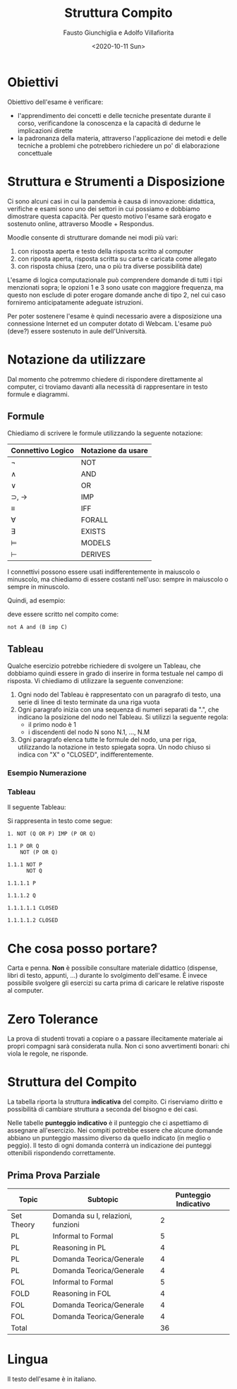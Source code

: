 #+TITLE: Struttura Compito
#+AUTHOR: Fausto Giunchiglia e Adolfo Villafiorita
#+DATE: <2020-10-11 Sun>

* Obiettivi

Obiettivo dell'esame è verificare:

- l'apprendimento dei concetti e delle tecniche presentate durante il corso,
  verificandone la conoscenza e la capacità di dedurne le implicazioni dirette
- la padronanza della materia, attraverso l'applicazione dei metodi e delle tecniche a
  problemi che potrebbero richiedere un po' di elaborazione concettuale

* Struttura e Strumenti a Disposizione

Ci sono alcuni casi in cui la pandemia è causa di innovazione: didattica, verifiche e
esami sono uno dei settori in cui possiamo e dobbiamo dimostrare questa capacità.  Per
questo motivo l'esame sarà erogato e sostenuto online, attraverso Moodle + Respondus.

Moodle consente di strutturare domande nei modi più vari:

1. con risposta aperta e testo della risposta scritto al computer
2. con riposta aperta, risposta scritta su carta e caricata come allegato
3. con risposta chiusa (zero, una o più tra diverse possibilità date)

L'esame di logica computazionale può comprendere domande di tutti i tipi menzionati
sopra; le opzioni 1 e 3 sono usate con maggiore frequenza, ma questo non esclude di poter
erogare domande anche di tipo 2, nel cui caso forniremo anticipatamente adeguate
istruzioni.

Per poter sostenere l'esame è quindi necessario avere a disposizione una connessione
Internet ed un computer dotato di Webcam.  L'esame può (deve?) essere sostenuto in aule
dell'Università.

* Notazione da utilizzare

Dal momento che potremmo chiedere di rispondere direttamente al computer, ci troviamo
davanti alla necessità di rappresentare in testo formule e diagrammi.

** Formule

Chiediamo di scrivere le formule utilizzando la seguente notazione:

| Connettivo Logico        | Notazione da usare |
|--------------------------+--------------------|
| $\neg$                   | NOT                |
| $\wedge$                 | AND                |
| $\vee$                   | OR                 |
| $\supset$, $\rightarrow$ | IMP                |
| $\equiv$                 | IFF                |
| $\forall$                | FORALL             |
| $\exists$                | EXISTS             |
| $\models$                | MODELS             |
| $\vdash$                 | DERIVES            |

I connettivi possono essere usati indifferentemente in maiuscolo o minuscolo, ma
chiediamo di essere costanti nell'uso: sempre in maiuscolo o sempre in minuscolo.

Quindi, ad esempio:

\begin{equation}
\neg A \wedge (B \supset C)
\end{equation}

deve essere scritto nel compito come:

#+begin_example
not A and (B imp C)
#+end_example

** Tableau

Qualche esercizio potrebbe richiedere di svolgere un Tableau, che dobbiamo quindi essere
in grado di inserire in forma testuale nel campo di risposta.  Vi chiediamo di utilizzare
la seguente convenzione:

1. Ogni nodo del Tableau è rappresentato con un paragrafo di testo, una serie di linee di
   testo terminate da una riga vuota
2. Ogni paragrafo inizia con una sequenza di numeri separati da ".", che indicano la
   posizione del nodo nel Tableau.  Si utilizzi la seguente regola:
   - il primo nodo è 1
   - i discendenti del nodo N sono N.1, ..., N.M
3. Ogni paragrafo elenca tutte le formule del nodo, una per riga, utilizzando la
   notazione in testo spiegata sopra.  Un nodo chiuso si indica con "X" o "CLOSED",
   indifferentemente.

*** Esempio Numerazione

#+begin_src dot :file node-enumeration.png :exports results
graph G {
  node [shape=plaintext]
  "1" -- "1.1"
  "1.1" -- {"1.1.1"}
  "1.1.1" -- {"1.1.1.1", "1.1.1.2", "1.1.1.3"}
  "1.1.1.2" -- "1.1.1.2.1"
  "1.1.1.3" -- {"1.1.1.3.1", "1.1.1.3.2"}
}
#+end_src

#+RESULTS:
[[file:node-enumeration.png]]

*** Tableau

Il seguente Tableau:

#+begin_src dot :file tableau.png :exports results
graph g {
  node [shape=plaintext]

  A [ label="¬ (q ∨ p) ⊃ (p ∨ q)" ]
  B [ label=" (q ∨ p)\n ¬ (p ∨ q)" ]
  C [ label="¬ p\n¬ q" ]
  D [ label="p" ]
  E [ label="q" ]
  F [ label="X" ]
  G [ label="X" ]

  A -- B;
  B -- C;
  C -- {D, E};
  D -- F;
  E -- G;

  

}    
#+end_src

#+RESULTS:
[[file:tableau.png]]

Si rappresenta in testo come segue:

#+begin_example
1. NOT (Q OR P) IMP (P OR Q)

1.1 P OR Q
    NOT (P OR Q)

1.1.1 NOT P
      NOT Q

1.1.1.1 P

1.1.1.2 Q

1.1.1.1.1 CLOSED

1.1.1.1.2 CLOSED
#+end_example

* Che cosa posso portare?

Carta e penna.  **Non** è possibile consultare materiale didattico (dispense, libri di
testo, appunti, ...) durante lo svolgimento dell'esame.  È invece possibile svolgere gli
esercizi su carta prima di caricare le relative risposte al computer.

* Zero Tolerance

La prova di studenti trovati a copiare o a passare illecitamente materiale ai propri
compagni sarà considerata nulla.  Non ci sono avvertimenti bonari: chi viola le regole,
ne risponde.

* Struttura del Compito

La tabella riporta la struttura **indicativa** del compito. Ci riserviamo diritto e
possibilità di cambiare struttura a seconda del bisogno e dei casi.

Nelle tabelle **punteggio indicativo** è il punteggio che ci aspettiamo di assegnare
all'esercizio.  Nei compiti potrebbe essere che alcune domande abbiano un punteggio
massimo diverso da quello indicato (in meglio o peggio).  Il testo di ogni domanda
conterrà un indicazione dei punteggi ottenibili rispondendo correttamente.

** Prima Prova Parziale

| Topic      | Subtopic                          | Punteggio Indicativo |
|------------+-----------------------------------+----------------------|
| Set Theory | Domanda su I, relazioni, funzioni |                    2 |
| PL         | Informal to Formal                |                    5 |
| PL         | Reasoning in PL                   |                    4 |
| PL         | Domanda Teorica/Generale          |                    4 |
| PL         | Domanda Teorica/Generale          |                    4 |
| FOL        | Informal to Formal                |                    5 |
| FOLD       | Reasoning in FOL                  |                    4 |
| FOL        | Domanda Teorica/Generale          |                    4 |
| FOL        | Domanda Teorica/Generale          |                    4 |
|------------+-----------------------------------+----------------------|
| Total      |                                   |                   36 |
#+TBLFM: @>$3 = vsum(@2..@-1)

* Lingua

Il testo dell'esame è in italiano.

